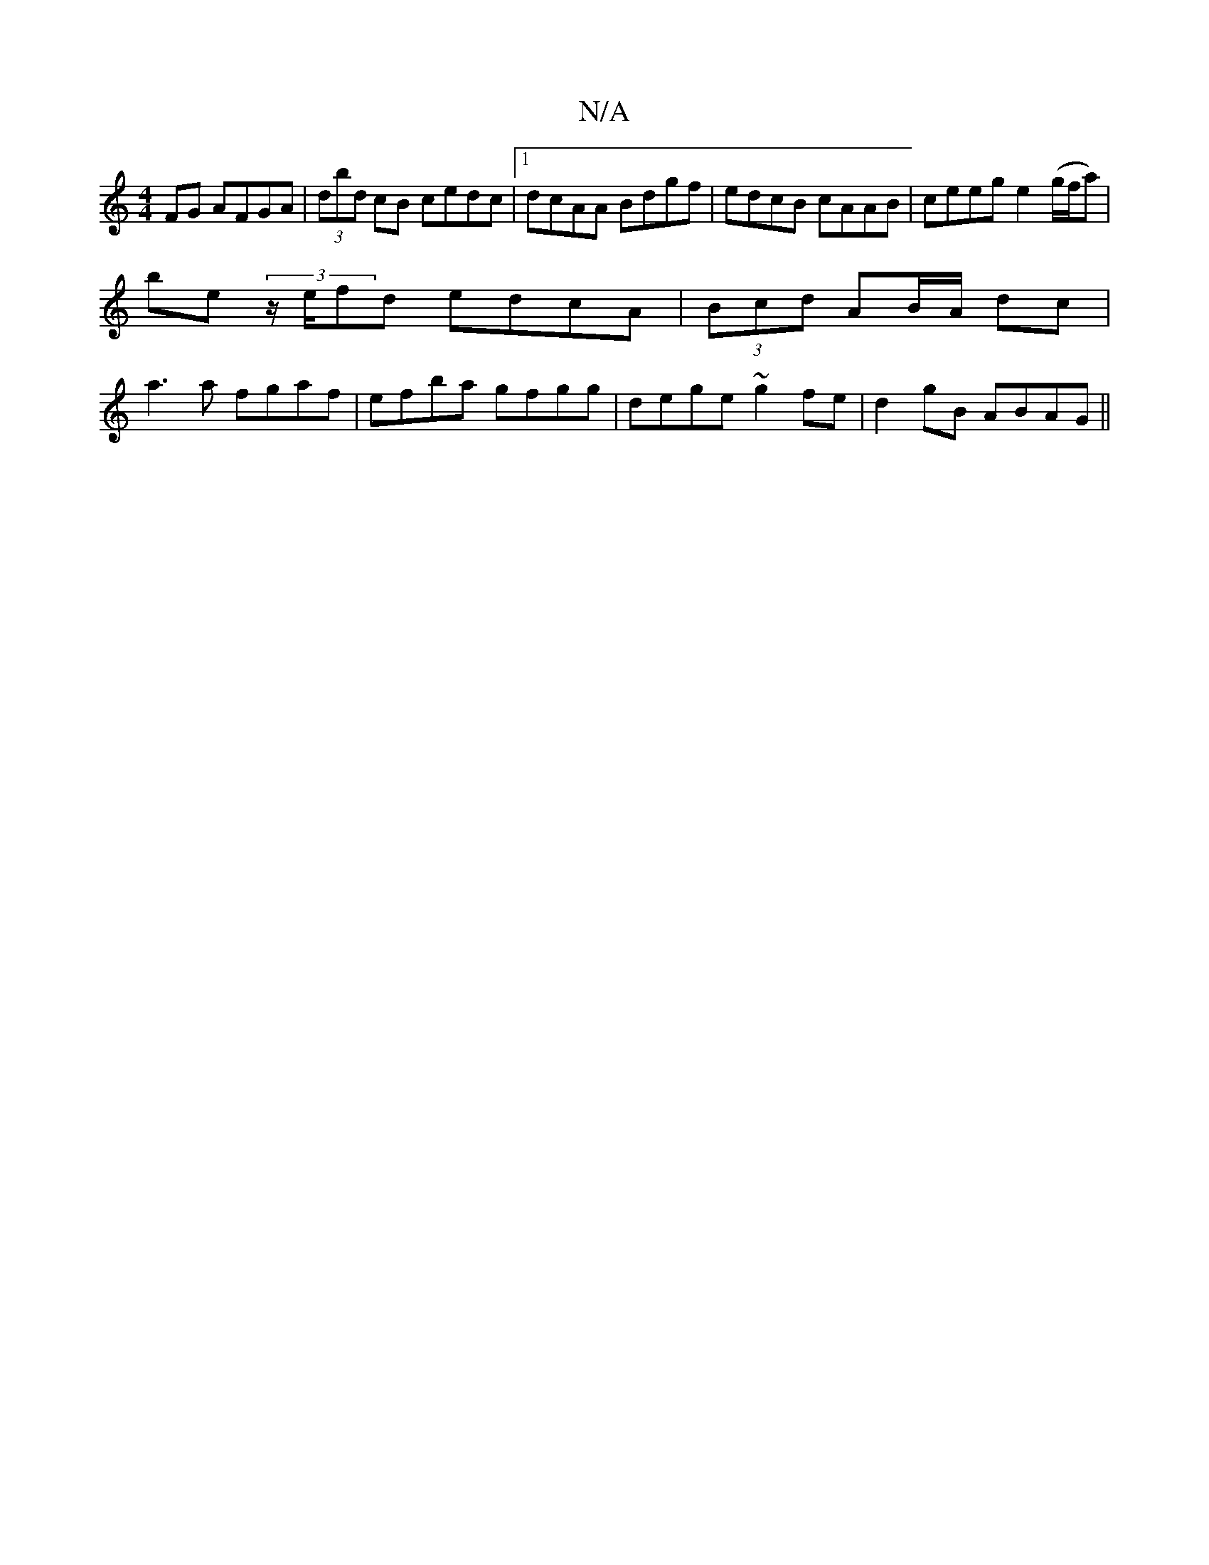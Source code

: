 X:1
T:N/A
M:4/4
R:N/A
K:Cmajor
FG AFGA|(3dbd cB cedc|1 dcAA Bdgf|edcB cAAB| ceeg e2(g/f/a)|
be (3 z/e/fd edcA|(3Bcd AB/A/ dc|
a3 a fgaf|efba gfgg|dege ~g2fe|d2 gB ABAG||


GB,AG D2GF||
G2 Be dBAF|1 AFFE FFFA|
AAA^F F2 E2 |: GEDE DE